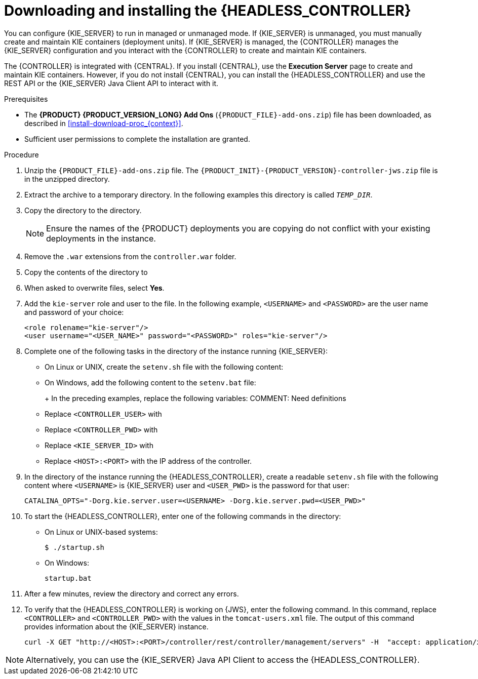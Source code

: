 [id='controller-jws-install-proc']
= Downloading and installing the {HEADLESS_CONTROLLER}

You can configure {KIE_SERVER} to run in managed or unmanaged mode. If {KIE_SERVER} is unmanaged, you must manually create and maintain KIE containers (deployment units). If {KIE_SERVER} is managed, the {CONTROLLER} manages the {KIE_SERVER} configuration and you interact with the {CONTROLLER} to create and maintain KIE containers.

The {CONTROLLER} is integrated with {CENTRAL}. If you install {CENTRAL}, use the *Execution Server* page to create and maintain KIE containers. However, if you do not install {CENTRAL}, you can install the {HEADLESS_CONTROLLER} and use the REST API or the {KIE_SERVER} Java Client API to interact with it.

.Prerequisites
* The *{PRODUCT} {PRODUCT_VERSION_LONG} Add Ons* (`{PRODUCT_FILE}-add-ons.zip`) file has been downloaded, as described in <<install-download-proc_{context}>>.
ifeval::["{context}" == "install-on-jws"]
* A {JWS} {JWS_VERSION_LONG} server installation is available. The base directory of the {JWS} installation is referred to as `_JWS_HOME_`.
endif::[]
ifeval::["{context}" == "install-on-tomcat"]
* A {TOMCAT} {TOMCAT_VERSION} installation is available. The base directory of the {TOMCAT} installation is referred to as `_TOMCAT_HOME_`.
endif::[]
* Sufficient user permissions to complete the installation are granted.

.Procedure
. Unzip the `{PRODUCT_FILE}-add-ons.zip` file. The `{PRODUCT_INIT}-{PRODUCT_VERSION}-controller-jws.zip` file is in the unzipped directory.
. Extract the
ifdef::PAM[]
`{PRODUCT_INIT}-{PRODUCT_VERSION}-controller-jws.zip`
endif::PAM[]
ifdef::DM[]
`{PRODUCT_INIT}-{PRODUCT_VERSION}-controller-jws.zip`
endif::DM[]
 archive to a temporary directory. In the following examples this directory is called `_TEMP_DIR_`.
. Copy the
ifdef::PAM[]
`_TEMP_DIR_/{PRODUCT_INIT}-{PRODUCT_VERSION}-controller-jws.zip/controller.war`
endif::PAM[]
ifdef::DM[]
`_TEMP_DIR_/{PRODUCT_INIT}-{PRODUCT_VERSION}-controller-jws.zip/controller.war`
endif::DM[]
 directory to the
ifeval::["{context}" == "install-on-jws"]
`_JWS_HOME_/tomcat/webapps`
endif::[]
ifeval::["{context}" == "install-on-tomcat"]
`_TOMCAT_HOME_/tomcat/webapps`
endif::[]
  directory.
+
[NOTE]
====
Ensure the names of the {PRODUCT} deployments you are copying do not conflict with your existing deployments in the
ifeval::["{context}" == "install-on-jws"]
{JWS}
endif::[]
ifeval::["{context}" == "install-on-tomcat"]
{TOMCAT}
endif::[]
 instance.
====

. Remove the `.war` extensions from the `controller.war` folder.
. Copy the contents of the
ifdef::PAM[]
`_TEMP_DIR_/{PRODUCT_INIT}-{PRODUCT_VERSION}-controller-jws/SecurityPolicy/`
endif::PAM[]
ifdef::DM[]
`_TEMP_DIR_/{PRODUCT_INIT}-{PRODUCT_VERSION}-controller-jws/SecurityPolicy/`
endif::DM[]
 directory to
ifeval::["{context}" == "install-on-jws"]
 `_JWS_HOME_/bin`
endif::[]
ifeval::["{context}" == "install-on-tomcat"]
 `_TOMCAT_HOME_/bin`
endif::[]
. When asked to overwrite files, select *Yes*.
. Add the `kie-server` role and user to the
ifeval::["{context}" == "install-on-jws"]
`_JWS_HOME_/tomcat/conf/tomcat-users.xml`
endif::[]
ifeval::["{context}" == "install-on-tomcat"]
`_TOMCAT_HOME_/tomcat/conf/tomcat-users.xml`
endif::[]
 file. In the following example,  `<USERNAME>` and `<PASSWORD>` are the user name and password of your choice:
+
[source]
----
<role rolename="kie-server"/>
<user username="<USER_NAME>" password="<PASSWORD>" roles="kie-server"/>
----

. Complete one of the following tasks in the
ifeval::["{context}" == "install-on-jws"]
`_JWS_HOME_/tomcat/bin`
endif::[]
ifeval::["{context}" == "install-on-tomcat"]
`_TOMCAT_HOME_/tomcat/bin`
endif::[]
 directory of the instance running {KIE_SERVER}:
+
* On Linux or UNIX, create the `setenv.sh` file with the following content:
+
ifdef::PAM[]
[source]
----
CATALINA_OPTS="-Xmx1024m -Dorg.jboss.logging.provider=jdk
 -Dorg.kie.server.controller.user=<CONTROLLER_USER>
 -Dorg.kie.server.controller.pwd=<CONTROLLER_PWD>
 -Dorg.kie.server.id=<KIE_SERVER_ID>
 -Dorg.kie.server.location=http://<HOST>:<PORT>/kie-server/services/rest/server
 -Dorg.kie.server.controller=http://<HOST>:<PORT>/controller/rest/controller"
----
endif::PAM[]
ifdef::DM[]
[source]
----
CATALINA_OPTS="-Xmx1024m
 -Dorg.jbpm.server.ext.disabled=true
 -Dorg.jbpm.ui.server.ext.disabled=true
 -Dorg.jbpm.case.server.ext.disabled=true
 -Dorg.kie.server.controller.user=<CONTROLLER_USER>
 -Dorg.kie.server.controller.pwd=<CONTROLLER_PWD>
 -Dorg.kie.server.id=<KIE_SERVER_ID>
 -Dorg.kie.server.location=http://<HOST>:<PORT>/kie-server/services/rest/server
 -Dorg.kie.server.controller=http://<HOST>:<PORT>/controller/rest/controller"
----
endif::DM[]

* On Windows, add the following content to the `setenv.bat` file:
+
ifdef::PAM[]
[source]
----
set CATALINA_OPTS=-Xmx1024m -Dorg.jboss.logging.provider=jdk
 -Dorg.kie.server.controller.user=<CONTROLLER_USER>
 -Dorg.kie.server.controller.pwd=<CONTROLLER_PWD>
 -Dorg.kie.server.id=<KIE_SERVER_ID>
 -Dorg.kie.server.location=http://<HOST>:<PORT>/kie-server/services/rest/server
 -Dorg.kie.server.controller=http://<HOST>:<PORT>/controller/rest/controller
----
endif::PAM[]
ifdef::DM[]
[source]
----
set CATALINA_OPTS= -Xmx1024m
 -Dorg.jbpm.server.ext.disabled=true
 -Dorg.jbpm.ui.server.ext.disabled=true
 -Dorg.jbpm.case.server.ext.disabled=true
 -Dorg.kie.server.controller.user=<CONTROLLER_USER>
 -Dorg.kie.server.controller.pwd=<CONTROLLER_PWD>
 -Dorg.kie.server.id=<KIE_SERVER_ID>
 -Dorg.kie.server.location=http://<HOST>:<PORT>/kie-server/services/rest/server
 -Dorg.kie.server.controller=http://<HOST>:<PORT>/controller/rest/controller
----
endif::DM[]
+
In the preceding examples, replace the following variables:
COMMENT: Need definitions
* Replace `<CONTROLLER_USER>` with
* Replace `<CONTROLLER_PWD>` with
* Replace `<KIE_SERVER_ID>` with
* Replace `<HOST>:<PORT>` with the IP address of the controller.

. In the
ifeval::["{context}" == "install-on-jws"]
`_JWS_HOME_/tomcat/bin`
endif::[]
ifeval::["{context}" == "install-on-tomcat"]
`_TOMCAT_HOME_/tomcat/bin`
endif::[]
 directory of the instance running the {HEADLESS_CONTROLLER}, create a readable `setenv.sh` file with the following content where `<USERNAME>` is {KIE_SERVER} user and `<USER_PWD>` is the password for that user:
+
`CATALINA_OPTS="-Dorg.kie.server.user=<USERNAME> -Dorg.kie.server.pwd=<USER_PWD>"`
+
. To start the {HEADLESS_CONTROLLER}, enter one of the following commands in the
ifeval::["{context}" == "install-on-jws"]
`_JWS_HOME_/tomcat/bin`
endif::[]
ifeval::["{context}" == "install-on-tomcat"]
`_TOMCAT_HOME_/tomcat/bin`
endif::[]
directory:
+
** On Linux or UNIX-based systems:
+
[source,bash]
----
$ ./startup.sh
----
** On Windows:
+
[source,bash]
----
startup.bat
----
. After a few minutes, review the
ifeval::["{context}" == "install-on-jws"]
`_JWS_HOME_/tomcat/logs`
endif::[]
ifeval::["{context}" == "install-on-tomcat"]
`_TOMCAT_HOME_/tomcat/logs`
endif::[]
 directory and correct any errors.
. To verify that the {HEADLESS_CONTROLLER} is working on {JWS}, enter the following command. In this command, replace `<CONTROLLER>` and `<CONTROLLER_PWD>` with the values in the `tomcat-users.xml` file. The output of this command provides information about the {KIE_SERVER} instance.
+
[source]
----
curl -X GET "http://<HOST>:<PORT>/controller/rest/controller/management/servers" -H  "accept: application/xml" -u '<CONTROLLER>:<CONTROLLER_PWD>'
----

[NOTE]
====
Alternatively, you can use the {KIE_SERVER} Java API Client to access the {HEADLESS_CONTROLLER}.
====
